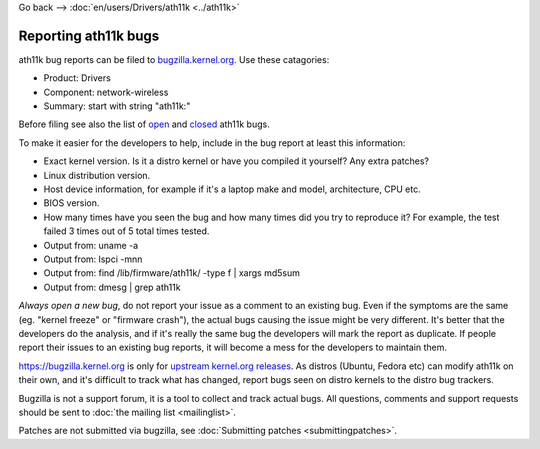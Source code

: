 Go back --> :doc:`en/users/Drivers/ath11k <../ath11k>`

Reporting ath11k bugs
---------------------

ath11k bug reports can be filed to `bugzilla.kernel.org <https://bugzilla.kernel.org/enter_bug.cgi?product=Drivers>`__. Use these catagories:

-  Product: Drivers
-  Component: network-wireless
-  Summary: start with string "ath11k:"

Before filing see also the list of `open <https://bugzilla.kernel.org/buglist.cgi?bug_status=NEW&bug_status=ASSIGNED&bug_status=REOPENED&list_id=1082403&query_format=advanced&short_desc=ath11k&short_desc_type=allwordssubstr>`__ and `closed <https://bugzilla.kernel.org/buglist.cgi?bug_status=RESOLVED&bug_status=VERIFIED&bug_status=REJECTED&bug_status=DEFERRED&bug_status=NEEDINFO&bug_status=CLOSED&list_id=1111073&query_format=advanced&short_desc=ath11k&short_desc_type=allwordssubstr>`__ ath11k bugs.

To make it easier for the developers to help, include in the bug report at least this information:

-  Exact kernel version. Is it a distro kernel or have you compiled it yourself? Any extra patches?
-  Linux distribution version.
-  Host device information, for example if it's a laptop make and model, architecture, CPU etc.
-  BIOS version.
-  How many times have you seen the bug and how many times did you try to reproduce it? For example, the test failed 3 times out of 5 total times tested.
-  Output from: uname -a
-  Output from: lspci -mnn
-  Output from: find /lib/firmware/ath11k/ -type f \| xargs md5sum
-  Output from: dmesg \| grep ath11k

*Always open a new bug*, do not report your issue as a comment to an existing bug. Even if the symptoms are the same (eg. "kernel freeze" or "firmware crash"), the actual bugs causing the issue might be very different. It's better that the developers do the analysis, and if it's really the same bug the developers will mark the report as duplicate. If people report their issues to an existing bug reports, it will become a mess for the developers to maintain them.

https://bugzilla.kernel.org is only for `upstream kernel.org releases <https://www.kernel.org/>`__. As distros (Ubuntu, Fedora etc) can modify ath11k on their own, and it's difficult to track what has changed, report bugs seen on distro kernels to the distro bug trackers.

Bugzilla is not a support forum, it is a tool to collect and track actual bugs. All questions, comments and support requests should be sent to :doc:`the mailing list <mailinglist>`.

Patches are not submitted via bugzilla, see :doc:`Submitting patches <submittingpatches>`.
